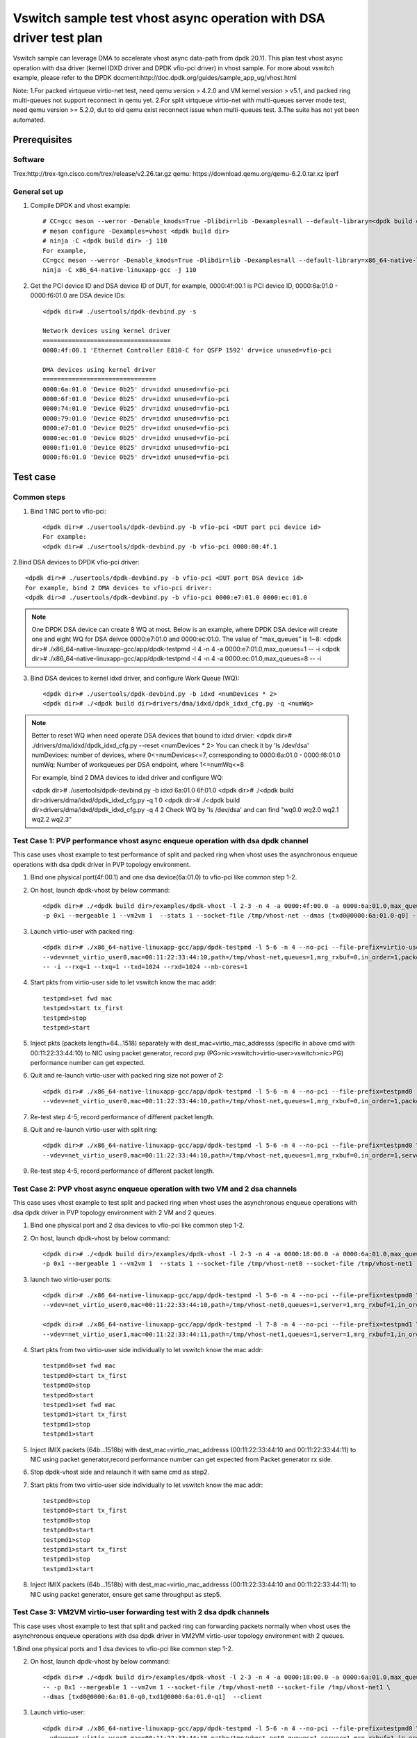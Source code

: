 .. SPDX-License-Identifier: BSD-3-Clause
   Copyright(c) 2022 Intel Corporation

====================================================================
Vswitch sample test vhost async operation with DSA driver test plan
====================================================================

Vswitch sample can leverage DMA to accelerate vhost async data-path from dpdk 20.11. This plan test
vhost async operation with dsa driver (kernel IDXD driver and DPDK vfio-pci driver) in vhost sample.
For more about vswitch example, please refer to the DPDK docment:http://doc.dpdk.org/guides/sample_app_ug/vhost.html

Note:
1.For packed virtqueue virtio-net test, need qemu version > 4.2.0 and VM kernel version > v5.1, and packed ring multi-queues not support reconnect in qemu yet.
2.For split virtqueue virtio-net with multi-queues server mode test, need qemu version >= 5.2.0, dut to old qemu exist reconnect issue when multi-queues test.
3.The suite has not yet been automated.

Prerequisites
=============

Software
--------
Trex:http://trex-tgn.cisco.com/trex/release/v2.26.tar.gz
qemu: https://download.qemu.org/qemu-6.2.0.tar.xz
iperf

General set up
--------------
1. Compile DPDK and vhost example::

	# CC=gcc meson --werror -Denable_kmods=True -Dlibdir=lib -Dexamples=all --default-library=<dpdk build dir>
	# meson configure -Dexamples=vhost <dpdk build dir>
	# ninja -C <dpdk build dir> -j 110
	For example,
	CC=gcc meson --werror -Denable_kmods=True -Dlibdir=lib -Dexamples=all --default-library=x86_64-native-linuxapp-gcc
	ninja -C x86_64-native-linuxapp-gcc -j 110

2. Get the PCI device ID and DSA device ID of DUT, for example, 0000:4f:00.1 is PCI device ID, 0000:6a:01.0 - 0000:f6:01.0 are DSA device IDs::

	<dpdk dir># ./usertools/dpdk-devbind.py -s

	Network devices using kernel driver
	===================================
	0000:4f:00.1 'Ethernet Controller E810-C for QSFP 1592' drv=ice unused=vfio-pci

	DMA devices using kernel driver
	===============================
	0000:6a:01.0 'Device 0b25' drv=idxd unused=vfio-pci
	0000:6f:01.0 'Device 0b25' drv=idxd unused=vfio-pci
	0000:74:01.0 'Device 0b25' drv=idxd unused=vfio-pci
	0000:79:01.0 'Device 0b25' drv=idxd unused=vfio-pci
	0000:e7:01.0 'Device 0b25' drv=idxd unused=vfio-pci
	0000:ec:01.0 'Device 0b25' drv=idxd unused=vfio-pci
	0000:f1:01.0 'Device 0b25' drv=idxd unused=vfio-pci
	0000:f6:01.0 'Device 0b25' drv=idxd unused=vfio-pci

Test case
=========

Common steps
------------
1. Bind 1 NIC port to vfio-pci::

	<dpdk dir># ./usertools/dpdk-devbind.py -b vfio-pci <DUT port pci device id>
	For example:
	<dpdk dir># ./usertools/dpdk-devbind.py -b vfio-pci 0000:00:4f.1

2.Bind DSA devices to DPDK vfio-pci driver::

	<dpdk dir># ./usertools/dpdk-devbind.py -b vfio-pci <DUT port DSA device id>
	For example, bind 2 DMA devices to vfio-pci driver:
	<dpdk dir># ./usertools/dpdk-devbind.py -b vfio-pci 0000:e7:01.0 0000:ec:01.0

.. note::

	One DPDK DSA device can create 8 WQ at most. Below is an example, where DPDK DSA device will create one and
	eight WQ for DSA deivce 0000:e7:01.0 and 0000:ec:01.0. The value of “max_queues” is 1~8:
	<dpdk dir># ./x86_64-native-linuxapp-gcc/app/dpdk-testpmd -l 4 -n 4 -a 0000:e7:01.0,max_queues=1 -- -i
	<dpdk dir># ./x86_64-native-linuxapp-gcc/app/dpdk-testpmd -l 4 -n 4 -a 0000:ec:01.0,max_queues=8 -- -i

3. Bind DSA devices to kernel idxd driver, and configure Work Queue (WQ)::

	<dpdk dir># ./usertools/dpdk-devbind.py -b idxd <numDevices * 2>
	<dpdk dir># ./<dpdk build dir>drivers/dma/idxd/dpdk_idxd_cfg.py -q <numWq>

.. note::

	Better to reset WQ when need operate DSA devices that bound to idxd drvier:
	<dpdk dir># ./drivers/dma/idxd/dpdk_idxd_cfg.py --reset <numDevices * 2>
	You can check it by 'ls /dev/dsa'
	numDevices: number of devices, where 0<=numDevices<=7, corresponding to 0000:6a:01.0 - 0000:f6:01.0
	numWq: Number of workqueues per DSA endpoint, where 1<=numWq<=8

	For example, bind 2 DMA devices to idxd driver and configure WQ:

	<dpdk dir># ./usertools/dpdk-devbind.py -b idxd 6a:01.0 6f:01.0
	<dpdk dir># ./<dpdk build dir>drivers/dma/idxd/dpdk_idxd_cfg.py -q 1 0
	<dpdk dir># ./<dpdk build dir>drivers/dma/idxd/dpdk_idxd_cfg.py -q 4 2
	Check WQ by 'ls /dev/dsa' and can find "wq0.0 wq2.0 wq2.1 wq2.2 wq2.3"

Test Case 1: PVP performance vhost async enqueue operation with dsa dpdk channel
---------------------------------------------------------------------------------
This case uses vhost example to test performance of split and packed ring when vhost uses the asynchronous enqueue operations 
with dsa dpdk driver in PVP topology environment.

1. Bind one physical port(4f:00.1) and one dsa device(6a:01.0) to vfio-pci like common step 1-2.

2. On host, launch dpdk-vhost by below command::

	<dpdk dir># ./<dpdk build dir>/examples/dpdk-vhost -l 2-3 -n 4 -a 0000:4f:00.0 -a 0000:6a:01.0,max_queues=1 -- \
	-p 0x1 --mergeable 1 --vm2vm 1  --stats 1 --socket-file /tmp/vhost-net --dmas [txd0@0000:6a:01.0-q0] --client

3. Launch virtio-user with packed ring::

	<dpdk dir># ./x86_64-native-linuxapp-gcc/app/dpdk-testpmd -l 5-6 -n 4 --no-pci --file-prefix=virtio-user \
	--vdev=net_virtio_user0,mac=00:11:22:33:44:10,path=/tmp/vhost-net,queues=1,mrg_rxbuf=0,in_order=1,packed_vq=1,server=1 \
	-- -i --rxq=1 --txq=1 --txd=1024 --rxd=1024 --nb-cores=1

4. Start pkts from virtio-user side to let vswitch know the mac addr::

	testpmd>set fwd mac
	testpmd>start tx_first
	testpmd>stop
	testpmd>start

5. Inject pkts (packets length=64...1518) separately with dest_mac=virtio_mac_addresss (specific in above cmd with 00:11:22:33:44:10) to NIC using packet generator, record pvp (PG>nic>vswitch>virtio-user>vswitch>nic>PG) performance number can get expected.

6. Quit and re-launch virtio-user with packed ring size not power of 2::

	<dpdk dir># ./x86_64-native-linuxapp-gcc/app/dpdk-testpmd -l 5-6 -n 4 --no-pci --file-prefix=testpmd0  \
	--vdev=net_virtio_user0,mac=00:11:22:33:44:10,path=/tmp/vhost-net,queues=1,mrg_rxbuf=0,in_order=1,packed_vq=1,server=1,queue_size=1025 -- -i --rxq=1 --txq=1 --txd=1025 --rxd=1025 --nb-cores=1

7. Re-test step 4-5, record performance of different packet length.

8. Quit and re-launch virtio-user with split ring::

	<dpdk dir># ./x86_64-native-linuxapp-gcc/app/dpdk-testpmd -l 5-6 -n 4 --no-pci --file-prefix=testpmd0 \
	--vdev=net_virtio_user0,mac=00:11:22:33:44:10,path=/tmp/vhost-net,queues=1,mrg_rxbuf=0,in_order=1,server=1 -- -i --rxq=1 --txq=1 --txd=1024 --rxd=1024 --nb-cores=1

9. Re-test step 4-5, record performance of different packet length.

Test Case 2: PVP vhost async enqueue operation with two VM and 2 dsa channels
------------------------------------------------------------------------------
This case uses vhost example to test split and packed ring when vhost uses the asynchronous enqueue operations 
with dsa dpdk driver in PVP topology environment with 2 VM and 2 queues.

1. Bind one physical port and 2 dsa devices to vfio-pci like common step 1-2.

2. On host, launch dpdk-vhost by below command::

	<dpdk dir># ./<dpdk build dir>/examples/dpdk-vhost -l 2-3 -n 4 -a 0000:18:00.0 -a 0000:6a:01.0,max_queues=2 -a 0000:6f:01.0,max_queues=1 -- \
	-p 0x1 --mergeable 1 --vm2vm 1  --stats 1 --socket-file /tmp/vhost-net0 --socket-file /tmp/vhost-net1 --dmas [txd0@0000:6a:01.0-q1,txd1@0000:6f:01.0-q0] --client

3. launch two virtio-user ports::

	<dpdk dir># ./x86_64-native-linuxapp-gcc/app/dpdk-testpmd -l 5-6 -n 4 --no-pci --file-prefix=testpmd0 \
	--vdev=net_virtio_user0,mac=00:11:22:33:44:10,path=/tmp/vhost-net0,queues=1,server=1,mrg_rxbuf=1,in_order=0,packed_vq=1 -- -i --rxq=1 --txq=1 --txd=1024 --rxd=1024 --nb-cores=1

	<dpdk dir># ./x86_64-native-linuxapp-gcc/app/dpdk-testpmd -l 7-8 -n 4 --no-pci --file-prefix=testpmd1 \
	--vdev=net_virtio_user1,mac=00:11:22:33:44:11,path=/tmp/vhost-net1,queues=1,server=1,mrg_rxbuf=1,in_order=1,vectorized=1 -- -i --rxq=1 --txq=1 --txd=1024 --rxd=1024 --nb-cores=1

4. Start pkts from two virtio-user side individually to let vswitch know the mac addr::

	testpmd0>set fwd mac
	testpmd0>start tx_first
	testpmd0>stop
	testpmd0>start
	testpmd1>set fwd mac
	testpmd1>start tx_first
	testpmd1>stop
	testpmd1>start

5. Inject IMIX packets (64b...1518b) with dest_mac=virtio_mac_addresss (00:11:22:33:44:10 and 00:11:22:33:44:11) to NIC using packet generator,record performance number can get expected from Packet generator rx side.

6. Stop dpdk-vhost side and relaunch it with same cmd as step2.

7. Start pkts from two virtio-user side individually to let vswitch know the mac addr::

	testpmd0>stop
	testpmd0>start tx_first
	testpmd0>stop
	testpmd0>start
	testpmd1>stop
	testpmd1>start tx_first
	testpmd1>stop
	testpmd1>start

8. Inject IMIX packets (64b...1518b) with dest_mac=virtio_mac_addresss (00:11:22:33:44:10 and 00:11:22:33:44:11) to NIC using packet generator, ensure get same throughput as step5.

Test Case 3: VM2VM virtio-user forwarding test with 2 dsa dpdk channels
-------------------------------------------------------------------------
This case uses vhost example to test that split and packed ring can forwarding packets normally when vhost uses the
asynchronous enqueue operations with dsa dpdk driver in VM2VM virtio-user topology environment with 2 queues.

1.Bind one physical ports and 1 dsa devices to vfio-pci like common step 1-2.

2. On host, launch dpdk-vhost by below command::

	<dpdk dir># ./<dpdk build dir>/examples/dpdk-vhost -l 2-3 -n 4 -a 0000:18:00.0 -a 0000:6a:01.0,max_queues=2 \
	-- -p 0x1 --mergeable 1 --vm2vm 1 --socket-file /tmp/vhost-net0 --socket-file /tmp/vhost-net1 \
	--dmas [txd0@0000:6a:01.0-q0,txd1@0000:6a:01.0-q1]  --client

3. Launch virtio-user::

	<dpdk dir># ./x86_64-native-linuxapp-gcc/app/dpdk-testpmd -l 5-6 -n 4 --no-pci --file-prefix=testpmd0 \
	--vdev=net_virtio_user0,mac=00:11:22:33:44:10,path=/tmp/vhost-net0,queues=1,server=1,mrg_rxbuf=1,in_order=0,packed_vq=1 -- -i --rxq=1 --txq=1 --txd=1024 --rxd=1024 --nb-cores=1

	<dpdk dir># ./x86_64-native-linuxapp-gcc/app/dpdk-testpmd -l 7-8 -n 4 --no-pci --file-prefix=testpmd1 \
	--vdev=net_virtio_user1,mac=00:11:22:33:44:11,path=/tmp/vhost-net1,queues=1,server=1,mrg_rxbuf=1,in_order=1,vectorized=1 -- -i --rxq=1 --txq=1 --txd=1024 --rxd=1024 --nb-cores=1

4. Loop packets between two virtio-user sides, record performance number with 64b/2000b/8000b/IMIX pkts can get expected::

	testpmd0>set fwd mac
	testpmd0>start tx_first
	testpmd0>stop
	testpmd0>set eth-peer 0 00:11:22:33:44:11
	testpmd0>start
	testpmd1>set fwd mac
	testpmd1>set eth-peer 0 00:11:22:33:44:10
	testpmd1>set txpkts 64
	testpmd1>start tx_first
	testpmd1>show port stats all
	testpmd1>stop
	testpmd1>set txpkts 2000
	testpmd1>start tx_first
	testpmd1>show port stats all
	testpmd1>stop
	testpmd1>set txpkts 2000,2000,2000,2000
	testpmd1>start tx_first
	testpmd1>show port stats all
	testpmd1>stop
	testpmd1>set txpkts 64,256,2000,64,256,2000
	testpmd1>start tx_first
	testpmd1>show port stats all

5. Stop and quit dpdk-vhost side and relaunch it with same cmd as step2.

6. Rerun step 4.

Test Case 4: VM2VM virtio-pmd test with 2 dsa channels register/unregister stable check
-------------------------------------------------------------------------------------------------
This case checks vhost can work stably after registering and unregistering the virtio port many times when vhost uses 
the asynchronous enqueue operations with dsa dpdk driver in VM2VM topology environment with 2 queues.

1. Bind one physical port and one dsa device to vfio-pci like common step 1-2::

	<dpdk dir># ./usertools/dpdk-devbind.py -b vfio-pci 4f:00.1 
	<dpdk dir># ./usertools/dpdk-devbind.py -b vfio-pci 6a:01.0

2. On host, launch dpdk-vhost by below command::

	<dpdk dir># ./<dpdk build dir>/examples/dpdk-vhost -l 2-3 -n 4 -a 0000:4f:00.1 -a 0000:6a:01.0,max_queues=2 \
	-- -p 0x1 --mergeable 1 --vm2vm 1 --socket-file /tmp/vhost-net0 --socket-file /tmp/vhost-net1 \
	--dmas [txd0@0000:6a:01.0-q0,txd1@0000:6a:01.0-q1] --client

3. Start VM1 with qemu::

	taskset -c 5,6 /usr/local/qemu-6.1.0/bin/qemu-system-x86_64 -name vm1 -enable-kvm -cpu host -smp 4 -m 4096 \
	-object memory-backend-file,id=mem,size=4096M,mem-path=/mnt/huge,share=on \
	-numa node,memdev=mem -mem-prealloc -drive file=/home/osimg/ubuntu20-04.img  \
	-chardev socket,path=/tmp/vm2_qga0.sock,server,nowait,id=vm2_qga0 -device virtio-serial \
	-device virtserialport,chardev=vm2_qga0,name=org.qemu.guest_agent.2 -daemonize \
	-monitor unix:/tmp/vm2_monitor.sock,server,nowait -device e1000,netdev=nttsip1 \
	-netdev user,id=nttsip1,hostfwd=tcp:127.0.0.1:6002-:22 \
	-chardev socket,id=char0,path=/tmp/vhost-net0,server \
	-netdev type=vhost-user,id=netdev0,chardev=char0,vhostforce \
	-device virtio-net-pci,netdev=netdev0,mac=52:54:00:00:00:01,disable-modern=true,mrg_rxbuf=on,csum=on,guest_csum=on,host_tso4=on,guest_tso4=on,guest_ecn=on -vnc :10

4. Start VM2 with qemu::

	taskset -c 7,8 /usr/local/qemu-6.1.0/bin/qemu-system-x86_64 -name vm2 -enable-kvm -cpu host -smp 4 -m 4096 \
	-object memory-backend-file,id=mem,size=4096M,mem-path=/mnt/huge,share=on \
	-numa node,memdev=mem -mem-prealloc -drive file=/home/osimg/ubuntu20-04-2.img  \
	-chardev socket,path=/tmp/vm2_qga0.sock,server,nowait,id=vm2_qga0 -device virtio-serial \
	-device virtserialport,chardev=vm2_qga0,name=org.qemu.guest_agent.2 -daemonize \
	-monitor unix:/tmp/vm2_monitor.sock,server,nowait -device e1000,netdev=nttsip1 \
	-netdev user,id=nttsip1,hostfwd=tcp:127.0.0.1:6003-:22 \
	-chardev socket,id=char0,path=/tmp/vhost-net1,server \
	-netdev type=vhost-user,id=netdev0,chardev=char0,vhostforce \
	-device virtio-net-pci,netdev=netdev0,mac=52:54:00:00:00:02,disable-modern=true,mrg_rxbuf=on,csum=on,guest_csum=on,host_tso4=on,guest_tso4=on,guest_ecn=on,packed=on -vnc :12

5. Bind virtio port to vfio-pci in both two VMs::

	modprobe vfio enable_unsafe_noiommu_mode=1
	modprobe vfio-pci
	echo 1 > /sys/module/vfio/parameters/enable_unsafe_noiommu_mode
	./usertools/dpdk-devbind.py --bind=vfio-pci 00:05.0

6. Start testpmd in VMs seperately::

	<dpdk dir># ./x86_64-native-linuxapp-gcc/app/dpdk-testpmd -l 1-2 -n 4 -- -i --rxq=1 --txq=1 --nb-cores=1 --txd=1024 --rxd=1024

7. Loop packets between two virtio-user sides, record performance number with 64b/2000b/8000b/IMIX pkts can get expected::

	testpmd0>set fwd mac
	testpmd0>start tx_first
	testpmd0>stop
	testpmd0>set eth-peer 0 52:54:00:00:00:02
	testpmd0>start
	testpmd1>set fwd mac
	testpmd1>set eth-peer 0 52:54:00:00:00:01
	testpmd1>set txpkts 64
	testpmd1>start tx_first
	testpmd1>show port stats all
	testpmd1>stop
	testpmd1>set txpkts 2000
	testpmd1>start tx_first
	testpmd1>show port stats all
	testpmd1>stop
	testpmd1>set txpkts 2000,2000,2000,2000
	testpmd1>start tx_first
	testpmd1>show port stats all
	testpmd1>stop
	testpmd1>set txpkts 64,256,2000,64,256,2000
	testpmd1>start tx_first
	testpmd1>show port stats all

8. Quit two testpmd in two VMs, bind virtio-pmd port to virtio-pci,then bind port back to vfio-pci, rerun below cmd 50 times::

	./usertools/dpdk-devbind.py -u 00:05.0
	./usertools/dpdk-devbind.py --bind=virtio-pci 00:05.0
	./usertools/dpdk-devbind.py --bind=vfio-pci 00:05.0

9. Restart vhost, then rerun step 6-7，check vhost can stable work and get expected throughput.

Test Case 5: VM2VM split ring with 2 enqueue dsa dpdk channels test with iperf and reconnect stable check
-----------------------------------------------------------------------------------------------------------
This case checks vhost can work stably after reconnecting when vhost uses the asynchronous enqueue operations with
dsa dpdk driver in VM2VM topology environment with 2 queues.

1. Bind one physical port and 1 dsa device to vfio-pci like common step 1-2::

	<dpdk dir># ./usertools/dpdk-devbind.py -b vfio-pci 4f:00.1 
	<dpdk dir># ./usertools/dpdk-devbind.py -b vfio-pci 6a:01.0

2. On host, launch dpdk-vhost by below command::

	<dpdk dir># ./<dpdk build dir>/examples/dpdk-vhost -l 2-3 -n 4 -a 0000:4f:00.1 -a 0000:6a:01.0,max_queues=2  \
	-- -p 0x1 --mergeable 1 --vm2vm 1 --socket-file /tmp/vhost-net0 --socket-file /tmp/vhost-net1 \
	--dmas [txd0@0000:6a:01.0-q0,txd1@0000:6a:01.0-q1] --client

3. Start VM1 with qemu::

	taskset -c 5,6 /root/xingguang/qemu-6.2.0/bin/qemu-system-x86_64 -name vm1 -enable-kvm -cpu host -smp 4 -m 4096 \
	-object memory-backend-file,id=mem,size=4096M,mem-path=/mnt/huge1G0,share=on \
	-numa node,memdev=mem -mem-prealloc -drive file=/root/xingguang/ubuntu20-04.img  \
	-chardev socket,path=/tmp/vm2_qga0.sock,server,nowait,id=vm2_qga0 -device virtio-serial \
	-device virtserialport,chardev=vm2_qga0,name=org.qemu.guest_agent.2 -daemonize \
	-monitor unix:/tmp/vm2_monitor.sock,server,nowait -device e1000,netdev=nttsip1 \
	-netdev user,id=nttsip1,hostfwd=tcp:127.0.0.1:6002-:22 \
	-chardev socket,id=char0,path=/tmp/vhost-net0,server \
	-netdev type=vhost-user,id=netdev0,chardev=char0,vhostforce \
	-device virtio-net-pci,netdev=netdev0,mac=52:54:00:00:00:01,disable-modern=true,mrg_rxbuf=off,csum=on,guest_csum=on,host_tso4=on,guest_tso4=on,guest_ecn=on -vnc :10

4. Start VM2 with qemu::

	taskset -c 7,8 /root/xingguang/qemu-6.2.0/bin/qemu-system-x86_64 -name vm2 -enable-kvm -cpu host -smp 4 -m 4096 \
	-object memory-backend-file,id=mem,size=4096M,mem-path=/mnt/huge1G1,share=on \
	-numa node,memdev=mem -mem-prealloc -drive file=/root/xingguang/ubuntu20-04-2.img  \
	-chardev socket,path=/tmp/vm2_qga0.sock,server,nowait,id=vm2_qga0 -device virtio-serial \
	-device virtserialport,chardev=vm2_qga0,name=org.qemu.guest_agent.2 -daemonize \
	-monitor unix:/tmp/vm2_monitor.sock,server,nowait -device e1000,netdev=nttsip1 \
	-netdev user,id=nttsip1,hostfwd=tcp:127.0.0.1:6003-:22 \
	-chardev socket,id=char0,path=/tmp/vhost-net1,server \
	-netdev type=vhost-user,id=netdev0,chardev=char0,vhostforce \
	-device virtio-net-pci,netdev=netdev0,mac=52:54:00:00:00:02,disable-modern=true,mrg_rxbuf=off,csum=on,guest_csum=on,host_tso4=on,guest_tso4=on,guest_ecn=on -vnc :12

5. On VM1, set virtio device IP and run arp protocal::

	<VM1># ifconfig ens5 1.1.1.2
	<VM1># arp -s 1.1.1.8 52:54:00:00:00:02

6. On VM2, set virtio device IP and run arp protocal::

	<VM2># ifconfig ens5 1.1.1.8
	<VM2># arp -s 1.1.1.2 52:54:00:00:00:01

7. Check the iperf performance between two VMs by below commands::

	<VM1># iperf -s -i 1
	<VM2># iperf -c 1.1.1.2 -i 1 -t 60

8. Check iperf throughput can get x Gbits/sec.

9. Scp 1MB file form VM0 to VM1, check packets can be forwarding success by scp::

	<VM1># scp <file> root@1.1.1.8:/

10. Relaunch dpdk-vhost, then rerun step 7-9 five times.

11. Relaunch dpdk-vhost by below command::

	<dpdk dir># ./<dpdk build dir>/examples/dpdk-vhost -l 2-3 -n 4 -a 0000:4f:00.1 -a 0000:6a:01.0,max_queues=2 -a 0000:6f:01.0,max_queues=2 \
	-- -p 0x1 --mergeable 1 --vm2vm 1 --socket-file /tmp/vhost-net0 --socket-file /tmp/vhost-net1 \
	--dmas [txd0@0000:6a:01.0-q0,txd1@0000:6f:01.0-q1] --client

12. Rerun step 7-9 five times.

Test Case 6: VM2VM packed ring with 2 dsa dpdk channels stable test with iperf
-------------------------------------------------------------------------------
This case checks vhost can work stably  when vhost uses the asynchronous enqueue operations with dsa dpdk driver in
VM2VM topology environment with 2 queues.

1. Bind one physical port and 1 dsa device to vfio-pci like common step 1-2::

	<dpdk dir># ./usertools/dpdk-devbind.py -b vfio-pci 4f:00.1
	<dpdk dir># ./usertools/dpdk-devbind.py -b vfio-pci 6a:01.0 

2. Launch dpdk-vhost by below command::

	<dpdk dir># ./<dpdk build dir>/examples/dpdk-vhost -l 26-28 -n 4 -a 0000:4f:00.1 -a 0000:6a:01.0,max_queues=2 \
	-- -p 0x1 --mergeable 1 --vm2vm 1 --socket-file /tmp/vhost-net0 --socket-file /tmp/vhost-net1 \
	--dmas [txd0@0000:6a:01.0-q1,txd1@0000:6a:01.0-q0]

3. Start VM1 with qemu::

	taskset -c 5,6 /usr/local/qemu-6.1.0/bin/qemu-system-x86_64 -name vm1 -enable-kvm -cpu host -smp 4 -m 4096 \
	-object memory-backend-file,id=mem,size=4096M,mem-path=/mnt/huge,share=on \
	-numa node,memdev=mem -mem-prealloc -drive file=/home/osimg/ubuntu20-04.img  \
	-chardev socket,path=/tmp/vm2_qga0.sock,server,nowait,id=vm2_qga0 -device virtio-serial \
	-device virtserialport,chardev=vm2_qga0,name=org.qemu.guest_agent.2 -daemonize \
	-monitor unix:/tmp/vm2_monitor.sock,server,nowait -device e1000,netdev=nttsip1 \
	-netdev user,id=nttsip1,hostfwd=tcp:127.0.0.1:6002-:22 \
	-chardev socket,id=char0,path=/tmp/vhost-net0 \
	-netdev type=vhost-user,id=netdev0,chardev=char0,vhostforce \
	-device virtio-net-pci,netdev=netdev0,mac=52:54:00:00:00:01,disable-modern=true,mrg_rxbuf=off,csum=on,guest_csum=on,host_tso4=on,guest_tso4=on,guest_ecn=on,packed=on -vnc :10

4. Start VM2 with qemu::

	taskset -c 7,8 /usr/local/qemu-6.1.0/bin/qemu-system-x86_64 -name vm2 -enable-kvm -cpu host -smp 4 -m 4096 \
	-object memory-backend-file,id=mem,size=4096M,mem-path=/mnt/huge,share=on \
	-numa node,memdev=mem -mem-prealloc -drive file=/home/osimg/ubuntu20-04-2.img  \
	-chardev socket,path=/tmp/vm2_qga0.sock,server,nowait,id=vm2_qga0 -device virtio-serial \
	-device virtserialport,chardev=vm2_qga0,name=org.qemu.guest_agent.2 -daemonize \
	-monitor unix:/tmp/vm2_monitor.sock,server,nowait -device e1000,netdev=nttsip1 \
	-netdev user,id=nttsip1,hostfwd=tcp:127.0.0.1:6003-:22 \
	-chardev socket,id=char0,path=/tmp/vhost-net1 \
	-netdev type=vhost-user,id=netdev0,chardev=char0,vhostforce \
	-device virtio-net-pci,netdev=netdev0,mac=52:54:00:00:00:02,disable-modern=true,mrg_rxbuf=off,csum=on,guest_csum=on,host_tso4=on,guest_tso4=on,guest_ecn=on,packed=on -vnc :12

5. On VM1, set virtio device IP and run arp protocal::

	<VM1># ifconfig ens5 1.1.1.2
	<VM1># arp -s 1.1.1.8 52:54:00:00:00:02

6. On VM2, set virtio device IP and run arp protocal::

	<VM2># ifconfig ens5 1.1.1.8
	<VM2># arp -s 1.1.1.2 52:54:00:00:00:01

7. Check the iperf performance between two VMs by below commands::

	<VM1># iperf -s -i 1
	<VM2># iperf -c 1.1.1.2 -i 1 -t 60

8. Check iperf throughput can get x Gbits/sec.

9. Scp 1MB file form VM1 to VM2M, check packets can be forwarding success by scp::

	<VM1># scp <file> root@1.1.1.8:/

10. Rerun step 7-9 five times.

Test Case 7: PVP performance vhost async enqueue with dsa kernel channel
-------------------------------------------------------------------------
This case uses vhost example to test performance of split and packed ring when vhost uses the asynchronous enqueue operations
with dsa kernel driver in PVP topology environment.

1. Bind one physical port(4f:00.1) to vfio-pci and one dsa device(6a:01.0) to idxd like common step 1 and 3::

	<dpdk dir># ./usertools/dpdk-devbind.py -b vfio-pci 4f:00.1
	
	ls /dev/dsa #check wq configure, reset if exist
	<dpdk dir># ./usertools/dpdk-devbind.py -u 6a:01.0
	<dpdk dir># ./usertools/dpdk-devbind.py -b idxd 6a:01.0
	<dpdk dir># ./<dpdk build dir>drivers/dma/idxd/dpdk_idxd_cfg.py -q 2 0
	ls /dev/dsa #check wq configure success

2. On host, launch dpdk-vhost by below command::

	<dpdk dir># ./<dpdk build dir>/examples/dpdk-vhost -l 2-3 -n 4 -a 0000:4f:00.0 \
	-- -p 0x1 --mergeable 1 --vm2vm 1  --stats 1 --socket-file /tmp/vhost-net --dmas [txd0@wq0.0] --client

3. Launch virtio-user with packed ring::

	<dpdk dir># ./x86_64-native-linuxapp-gcc/app/dpdk-testpmd -l 5-6 -n 4 --no-pci --file-prefix=virtio-user \
	--vdev=net_virtio_user0,mac=00:11:22:33:44:10,path=/tmp/vhost-net,queues=1,mrg_rxbuf=0,in_order=1,packed_vq=1,server=1 \
	-- -i --rxq=1 --txq=1 --txd=1024 --rxd=1024 --nb-cores=1

4. Start pkts from virtio-user side to let vswitch know the mac addr::

	testpmd>set fwd mac
	testpmd>start tx_first
	testpmd>stop
	testpmd>start

5. Inject pkts (packets length=64...1518) separately with dest_mac=virtio_mac_addresss (specific in above cmd with 00:11:22:33:44:10) to NIC using packet generator, record pvp (PG>nic>vswitch>virtio-user>vswitch>nic>PG) performance number can get expected.

6. Quit and re-launch virtio-user with packed ring size not power of 2::

	<dpdk dir># ./x86_64-native-linuxapp-gcc/app/dpdk-testpmd -l 5-6 -n 4 --no-pci --file-prefix=testpmd0  \
	--vdev=net_virtio_user0,mac=00:11:22:33:44:10,path=/tmp/vhost-net,queues=1,mrg_rxbuf=0,in_order=1,packed_vq=1,server=1,queue_size=1025 -- -i --rxq=1 --txq=1 --txd=1025 --rxd=1025 --nb-cores=1

7. Re-test step 4-5, record performance of different packet length.

8. Quit and re-launch virtio-user with split ring::

	<dpdk dir># ./x86_64-native-linuxapp-gcc/app/dpdk-testpmd -l 5-6 -n 4 --no-pci --file-prefix=testpmd0 \
	--vdev=net_virtio_user0,mac=00:11:22:33:44:10,path=/tmp/vhost-net,queues=1,mrg_rxbuf=0,in_order=1,server=1 -- -i --rxq=1 --txq=1 --txd=1024 --rxd=1024 --nb-cores=1

9. Re-test step 4-5, record performance of different packet length.

Test Case 8: PVP vhost async enqueue operation with two VM and 2 dsa kernel channels
---------------------------------------------------------------------------------------
This case uses vhost example to test split and packed ring when vhost uses the asynchronous enqueue operations
with dsa kernel driver in PVP topology environment with 2 VM and 2 queues.

1. Bind one physical port to vfio-pci and 1 dsa device to idxd like common step 1 and 3::

	<dpdk dir># ./usertools/dpdk-devbind.py -b vfio-pci 4f:00.1

	ls /dev/dsa #check wq configure, reset if exist
	<dpdk dir># ./usertools/dpdk-devbind.py -u 6a:01.0
	<dpdk dir># ./usertools/dpdk-devbind.py -b idxd 6a:01.0
	<dpdk dir># ./<dpdk build dir>drivers/dma/idxd/dpdk_idxd_cfg.py -q 2 0
	ls /dev/dsa #check wq configure success

2. On host, launch dpdk-vhost by below command::

	<dpdk dir># ./<dpdk build dir>/examples/dpdk-vhost -l 2-3 -n 4 -a 0000:4f:00.1 \
	-- -p 0x1 --mergeable 1 --vm2vm 1  --stats 1 --socket-file /tmp/vhost-net0 --socket-file /tmp/vhost-net1 \
	--dmas [txd0@wq0.0,txd1@wq0.1] --client

3. launch two virtio-user ports::

	<dpdk dir># ./x86_64-native-linuxapp-gcc/app/dpdk-testpmd -l 5-6 -n 4 --no-pci --file-prefix=testpmd0 \
	--vdev=net_virtio_user0,mac=00:11:22:33:44:10,path=/tmp/vhost-net0,queues=1,server=1,mrg_rxbuf=1,in_order=0,packed_vq=1 -- -i --rxq=1 --txq=1 --txd=1024 --rxd=1024 --nb-cores=1

	<dpdk dir># ./x86_64-native-linuxapp-gcc/app/dpdk-testpmd -l 7-8 -n 4 --no-pci --file-prefix=testpmd1 \
	--vdev=net_virtio_user1,mac=00:11:22:33:44:11,path=/tmp/vhost-net1,queues=1,server=1,mrg_rxbuf=1,in_order=1,vectorized=1 -- -i --rxq=1 --txq=1 --txd=1024 --rxd=1024 --nb-cores=1

4. Start pkts from two virtio-user side individually to let vswitch know the mac addr::

	testpmd0>set fwd mac
	testpmd0>start tx_first
	testpmd0>stop
	testpmd0>start
	testpmd1>set fwd mac
	testpmd1>start tx_first
	testpmd1>stop
	testpmd1>start

5. Inject IMIX packets (64b...1518b) with dest_mac=virtio_mac_addresss (00:11:22:33:44:10 and 00:11:22:33:44:11) to NIC using packet generator,record performance number can get expected from Packet generator rx side.

6. Stop dpdk-vhost side and relaunch it with same cmd as step2.

7. Start pkts from two virtio-user side individually to let vswitch know the mac addr::

	testpmd0>stop
	testpmd0>start tx_first
	testpmd0>stop
	testpmd0>start
	testpmd1>stop
	testpmd1>start tx_first
	testpmd1>stop
	testpmd1>start

8. Inject IMIX packets (64b...1518b) with dest_mac=virtio_mac_addresss (00:11:22:33:44:10 and 00:11:22:33:44:11) to NIC using packet generator, ensure get same throughput as step5.

Test Case 9: VM2VM virtio-user forwarding test with 2 dsa kernel channels
---------------------------------------------------------------------------------
This case uses vhost example to test split and packed ring when vhost uses the asynchronous enqueue operations
with dsa kernel driver in VM2VM topology environment with 2 queues.

1.Bind one physical port to vfio-pci and 2 dsa device to idxd like common step 1 and 3::

	<dpdk dir># ./usertools/dpdk-devbind.py -b vfio-pci 4f:00.1

	ls /dev/dsa #check wq configure, reset if exist
	<dpdk dir># ./usertools/dpdk-devbind.py -u 6a:01.0 6f:01.0
	<dpdk dir># ./usertools/dpdk-devbind.py -b idxd 6a:01.0 6f:01.0
	<dpdk dir># ./<dpdk build dir>drivers/dma/idxd/dpdk_idxd_cfg.py -q 2 0
	<dpdk dir># ./<dpdk build dir>drivers/dma/idxd/dpdk_idxd_cfg.py -q 2 2
	ls /dev/dsa #check wq configure success

2. On host, launch dpdk-vhost by below command::

	<dpdk dir># ./<dpdk build dir>/examples/dpdk-vhost -l 2-3 -n 4 -a 0000:4f:01.0 \
	-- -p 0x1 --mergeable 1 --vm2vm 1 --socket-file /tmp/vhost-net0 --socket-file /tmp/vhost-net1 \
	--dmas [txd0@wq0.0,txd1@wq2.1]  --client

3. Launch virtio-user::

	<dpdk dir># ./x86_64-native-linuxapp-gcc/app/dpdk-testpmd -l 5-6 -n 4 --no-pci --file-prefix=testpmd0 \
	--vdev=net_virtio_user0,mac=00:11:22:33:44:10,path=/tmp/vhost-net0,queues=1,server=1,mrg_rxbuf=1,in_order=0,packed_vq=1 -- -i --rxq=1 --txq=1 --txd=1024 --rxd=1024 --nb-cores=1

	<dpdk dir># ./x86_64-native-linuxapp-gcc/app/dpdk-testpmd -l 7-8 -n 4 --no-pci --file-prefix=testpmd1 \
	--vdev=net_virtio_user1,mac=00:11:22:33:44:11,path=/tmp/vhost-net1,queues=1,server=1,mrg_rxbuf=1,in_order=1,vectorized=1 -- -i --rxq=1 --txq=1 --txd=1024 --rxd=1024 --nb-cores=1

4. Loop packets between two virtio-user sides, record performance number with 64b/2000b/8000b/IMIX pkts can get expected::

	testpmd0>set fwd mac
	testpmd0>start tx_first
	testpmd0>stop
	testpmd0>set eth-peer 0 00:11:22:33:44:11
	testpmd0>start
	testpmd1>set fwd mac
	testpmd1>set eth-peer 0 00:11:22:33:44:10
	testpmd1>set txpkts 64
	testpmd1>start tx_first
	testpmd1>show port stats all
	testpmd1>stop
	testpmd1>set txpkts 2000
	testpmd1>start tx_first
	testpmd1>show port stats all
	testpmd1>stop
	testpmd1>set txpkts 2000,2000,2000,2000
	testpmd1>start tx_first
	testpmd1>show port stats all
	testpmd1>stop
	testpmd1>set txpkts 64,256,2000,64,256,2000
	testpmd1>start tx_first
	testpmd1>show port stats all

5. Stop and quit dpdk-vhost side and relaunch it with same cmd as step2.

6. Rerun step 4.

Test Case 10: VM2VM virtio-pmd test with 2 dsa kernel channels register/unregister stable check
-------------------------------------------------------------------------------------------------
This case checks vhost can work stably after unregistering and registering the virtio port many times when vhost uses
the asynchronous enqueue operations with dsa kernel driver in VM2VM topology environment with 2 queues.

1. Bind one physical port to vfio-pci and one dsa device to idxd like common step 1 and 3::

	<dpdk dir># ./usertools/dpdk-devbind.py -b vfio-pci 4f:00.1

	ls /dev/dsa #check wq configure, reset if exist
	<dpdk dir># ./usertools/dpdk-devbind.py -u 6a:01.0
	<dpdk dir># ./usertools/dpdk-devbind.py -b idxd 6a:01.0
	<dpdk dir># ./<dpdk build dir>drivers/dma/idxd/dpdk_idxd_cfg.py -q 2 0
	ls /dev/dsa #check wq configure success

2. On host, launch dpdk-vhost by below command::

	<dpdk dir># ./<dpdk build dir>/examples/dpdk-vhost -l 2-3 -n 4 -a 0000:4f:00.1 \
	-- -p 0x1 --mergeable 1 --vm2vm 1 --socket-file /tmp/vhost-net0 --socket-file /tmp/vhost-net1 \
	--dmas [txd0@wq0.0,txd1@wq0.1] --client

3. Start VM1 with qemu::

	taskset -c 5,6 /usr/local/qemu-6.1.0/bin/qemu-system-x86_64 -name vm1 -enable-kvm -cpu host -smp 4 -m 4096 \
	-object memory-backend-file,id=mem,size=4096M,mem-path=/mnt/huge,share=on \
	-numa node,memdev=mem -mem-prealloc -drive file=/home/osimg/ubuntu20-04.img  \
	-chardev socket,path=/tmp/vm2_qga0.sock,server,nowait,id=vm2_qga0 -device virtio-serial \
	-device virtserialport,chardev=vm2_qga0,name=org.qemu.guest_agent.2 -daemonize \
	-monitor unix:/tmp/vm2_monitor.sock,server,nowait -device e1000,netdev=nttsip1 \
	-netdev user,id=nttsip1,hostfwd=tcp:127.0.0.1:6002-:22 \
	-chardev socket,id=char0,path=/tmp/vhost-net0,server \
	-netdev type=vhost-user,id=netdev0,chardev=char0,vhostforce \
	-device virtio-net-pci,netdev=netdev0,mac=52:54:00:00:00:01,disable-modern=true,mrg_rxbuf=on,csum=on,guest_csum=on,host_tso4=on,guest_tso4=on,guest_ecn=on -vnc :10

4. Start VM2 with qemu::

	taskset -c 7,8 /usr/local/qemu-6.1.0/bin/qemu-system-x86_64 -name vm2 -enable-kvm -cpu host -smp 4 -m 4096 \
	-object memory-backend-file,id=mem,size=4096M,mem-path=/mnt/huge,share=on \
	-numa node,memdev=mem -mem-prealloc -drive file=/home/osimg/ubuntu20-04-2.img  \
	-chardev socket,path=/tmp/vm2_qga0.sock,server,nowait,id=vm2_qga0 -device virtio-serial \
	-device virtserialport,chardev=vm2_qga0,name=org.qemu.guest_agent.2 -daemonize \
	-monitor unix:/tmp/vm2_monitor.sock,server,nowait -device e1000,netdev=nttsip1 \
	-netdev user,id=nttsip1,hostfwd=tcp:127.0.0.1:6003-:22 \
	-chardev socket,id=char0,path=/tmp/vhost-net1,server \
	-netdev type=vhost-user,id=netdev0,chardev=char0,vhostforce \
	-device virtio-net-pci,netdev=netdev0,mac=52:54:00:00:00:02,disable-modern=true,mrg_rxbuf=on,csum=on,guest_csum=on,host_tso4=on,guest_tso4=on,guest_ecn=on,packed=on -vnc :12

5. Bind virtio port to vfio-pci in both two VMs::

	modprobe vfio enable_unsafe_noiommu_mode=1
	modprobe vfio-pci
	echo 1 > /sys/module/vfio/parameters/enable_unsafe_noiommu_mode
	./usertools/dpdk-devbind.py --bind=vfio-pci 00:05.0

6. Start testpmd in VMs seperately::

	<dpdk dir># ./x86_64-native-linuxapp-gcc/app/dpdk-testpmd -l 1-2 -n 4 -- -i --rxq=1 --txq=1 --nb-cores=1 --txd=1024 --rxd=1024

7. Loop packets between two virtio-user sides, record performance number with 64b/2000b/8000b/IMIX pkts can get expected::

	testpmd0>set fwd mac
	testpmd0>start tx_first
	testpmd0>stop
	testpmd0>set eth-peer 0 52:54:00:00:00:02
	testpmd0>start
	testpmd1>set fwd mac
	testpmd1>set eth-peer 0 52:54:00:00:00:01
	testpmd1>set txpkts 64
	testpmd1>start tx_first
	testpmd1>show port stats all
	testpmd1>stop
	testpmd1>set txpkts 2000
	testpmd1>start tx_first
	testpmd1>show port stats all
	testpmd1>stop
	testpmd1>set txpkts 2000,2000,2000,2000
	testpmd1>start tx_first
	testpmd1>show port stats all
	testpmd1>stop
	testpmd1>set txpkts 64,256,2000,64,256,2000
	testpmd1>start tx_first
	testpmd1>show port stats all

8. Quit two testpmd in two VMs, bind virtio-pmd port to virtio-pci,then bind port back to vfio-pci, rerun below cmd 50 times::

	./usertools/dpdk-devbind.py -u 00:05.0
	./usertools/dpdk-devbind.py --bind=virtio-pci 00:05.0
	./usertools/dpdk-devbind.py --bind=vfio-pci 00:05.0

9. Restart vhost, then rerun step 6-7，check vhost can stable work and get expected throughput.

Test Case 11: VM2VM split ring with 2 enqueue dsa kernel channels test with iperf and reconnect stable check
-------------------------------------------------------------------------------------------------------------
This case checks vhost can work stably after reconnecting when vhost uses the asynchronous enqueue operations with
dsa kernel driver in VM2VM topology environment with 2 queues.

1. Bind one physical port to vfio-pci and 2 dsa device to idxd like common step 1 and 3::

	<dpdk dir># ./usertools/dpdk-devbind.py -b vfio-pci 4f:00.1
	
	ls /dev/dsa #check wq configure, reset if exist
	<dpdk dir># ./usertools/dpdk-devbind.py -u 6a:01.0 6f:01.0
	<dpdk dir># ./usertools/dpdk-devbind.py -b idxd 6a:01.0 6f:01.0
	<dpdk dir># ./<dpdk build dir>drivers/dma/idxd/dpdk_idxd_cfg.py -q 2 0
	<dpdk dir># ./<dpdk build dir>drivers/dma/idxd/dpdk_idxd_cfg.py -q 2 2
	ls /dev/dsa #check wq configure success

2. On host, launch dpdk-vhost by below command::

	<dpdk dir># ./<dpdk build dir>/examples/dpdk-vhost -l 2-3 -n 4 -a 0000:4f:00.1 \
	-- -p 0x1 --mergeable 1 --vm2vm 1 --socket-file /tmp/vhost-net0 --socket-file /tmp/vhost-net1 \
	--dmas [txd0@wq0.0,txd1@wq0.1] --client

3. Start VM1 with qemu::

	taskset -c 5,6 /root/xingguang/qemu-6.2.0/bin/qemu-system-x86_64 -name vm1 -enable-kvm -cpu host -smp 4 -m 4096 \
	-object memory-backend-file,id=mem,size=4096M,mem-path=/mnt/huge1G0,share=on \
	-numa node,memdev=mem -mem-prealloc -drive file=/root/xingguang/ubuntu20-04.img  \
	-chardev socket,path=/tmp/vm2_qga0.sock,server,nowait,id=vm2_qga0 -device virtio-serial \
	-device virtserialport,chardev=vm2_qga0,name=org.qemu.guest_agent.2 -daemonize \
	-monitor unix:/tmp/vm2_monitor.sock,server,nowait -device e1000,netdev=nttsip1 \
	-netdev user,id=nttsip1,hostfwd=tcp:127.0.0.1:6002-:22 \
	-chardev socket,id=char0,path=/tmp/vhost-net0,server \
	-netdev type=vhost-user,id=netdev0,chardev=char0,vhostforce \
	-device virtio-net-pci,netdev=netdev0,mac=52:54:00:00:00:01,disable-modern=true,mrg_rxbuf=off,csum=on,guest_csum=on,host_tso4=on,guest_tso4=on,guest_ecn=on -vnc :10

4. Start VM2 with qemu::

	taskset -c 7,8 /root/xingguang/qemu-6.2.0/bin/qemu-system-x86_64 -name vm2 -enable-kvm -cpu host -smp 4 -m 4096 \
	-object memory-backend-file,id=mem,size=4096M,mem-path=/mnt/huge1G1,share=on \
	-numa node,memdev=mem -mem-prealloc -drive file=/root/xingguang/ubuntu20-04-2.img  \
	-chardev socket,path=/tmp/vm2_qga0.sock,server,nowait,id=vm2_qga0 -device virtio-serial \
	-device virtserialport,chardev=vm2_qga0,name=org.qemu.guest_agent.2 -daemonize \
	-monitor unix:/tmp/vm2_monitor.sock,server,nowait -device e1000,netdev=nttsip1 \
	-netdev user,id=nttsip1,hostfwd=tcp:127.0.0.1:6003-:22 \
	-chardev socket,id=char0,path=/tmp/vhost-net1,server \
	-netdev type=vhost-user,id=netdev0,chardev=char0,vhostforce \
	-device virtio-net-pci,netdev=netdev0,mac=52:54:00:00:00:02,disable-modern=true,mrg_rxbuf=off,csum=on,guest_csum=on,host_tso4=on,guest_tso4=on,guest_ecn=on -vnc :12

5. On VM1, set virtio device IP and run arp protocal::

	<VM1># ifconfig ens5 1.1.1.2
	<VM1># arp -s 1.1.1.8 52:54:00:00:00:02

6. On VM2, set virtio device IP and run arp protocal::

	<VM2># ifconfig ens5 1.1.1.8
	<VM2># arp -s 1.1.1.2 52:54:00:00:00:01

7. Check the iperf performance between two VMs by below commands::

	<VM1># iperf -s -i 1
	<VM2># iperf -c 1.1.1.2 -i 1 -t 60

8. Check iperf throughput can get x Gbits/sec.

9. Scp 1MB file form VM0 to VM1, check packets can be forwarding success by scp::

	<VM1># scp <file> root@1.1.1.8:/

10. Relaunch dpdk-vhost, then rerun step 7-9 five times.

11. Relaunch dpdk-vhost by below command::

	<dpdk dir># ./<dpdk build dir>/examples/dpdk-vhost -l 2-3 -n 4 -a 0000:4f:00.1 \
	-- -p 0x1 --mergeable 1 --vm2vm 1 --socket-file /tmp/vhost-net0 --socket-file /tmp/vhost-net1 \
	--dmas [txd0@wq0.0,txd1@wq2.1] --client
	
12. Rerun step 7-9 five times.	

Test Case 12: VM2VM packed ring with 2 dsa kernel channels stable test with iperf
----------------------------------------------------------------------------------
This case checks vhost can work stably  when vhost uses the asynchronous enqueue operations with dsa kernel driver in
VM2VM topology environment with 2 queues.

1. Bind one physical port to vfio-pci and 1 dsa device to idxd like common step 1 and 3::

	<dpdk dir># ./usertools/dpdk-devbind.py -b vfio-pci 4f:00.1
	
	ls /dev/dsa #check wq configure, reset if exist
	<dpdk dir># ./usertools/dpdk-devbind.py -u 6a:01.0
	<dpdk dir># ./usertools/dpdk-devbind.py -b idxd 6a:01.0 
	<dpdk dir># ./<dpdk build dir>drivers/dma/idxd/dpdk_idxd_cfg.py -q 2 0
	ls /dev/dsa #check wq configure success

2. Launch dpdk-vhost by below command::

	<dpdk dir># ./<dpdk build dir>/examples/dpdk-vhost -l 26-28 -n 4 -a 0000:4f:00.1 -a 0000:6a:01.0,max_queues=2 \
	-- -p 0x1 --mergeable 1 --vm2vm 1 --socket-file /tmp/vhost-net0 --socket-file /tmp/vhost-net1 \
	--dmas [txd0@wq0.0,txd1@wq0.1]

3. Start VM1 with qemu::

	taskset -c 5,6 /usr/local/qemu-6.1.0/bin/qemu-system-x86_64 -name vm1 -enable-kvm -cpu host -smp 4 -m 4096 \
	-object memory-backend-file,id=mem,size=4096M,mem-path=/mnt/huge,share=on \
	-numa node,memdev=mem -mem-prealloc -drive file=/home/osimg/ubuntu20-04.img  \
	-chardev socket,path=/tmp/vm2_qga0.sock,server,nowait,id=vm2_qga0 -device virtio-serial \
	-device virtserialport,chardev=vm2_qga0,name=org.qemu.guest_agent.2 -daemonize \
	-monitor unix:/tmp/vm2_monitor.sock,server,nowait -device e1000,netdev=nttsip1 \
	-netdev user,id=nttsip1,hostfwd=tcp:127.0.0.1:6002-:22 \
	-chardev socket,id=char0,path=/tmp/vhost-net0 \
	-netdev type=vhost-user,id=netdev0,chardev=char0,vhostforce \
	-device virtio-net-pci,netdev=netdev0,mac=52:54:00:00:00:01,disable-modern=true,mrg_rxbuf=off,csum=on,guest_csum=on,host_tso4=on,guest_tso4=on,guest_ecn=on,packed=on -vnc :10

4. Start VM2 with qemu::

	taskset -c 7,8 /usr/local/qemu-6.1.0/bin/qemu-system-x86_64 -name vm2 -enable-kvm -cpu host -smp 4 -m 4096 \
	-object memory-backend-file,id=mem,size=4096M,mem-path=/mnt/huge,share=on \
	-numa node,memdev=mem -mem-prealloc -drive file=/home/osimg/ubuntu20-04-2.img  \
	-chardev socket,path=/tmp/vm2_qga0.sock,server,nowait,id=vm2_qga0 -device virtio-serial \
	-device virtserialport,chardev=vm2_qga0,name=org.qemu.guest_agent.2 -daemonize \
	-monitor unix:/tmp/vm2_monitor.sock,server,nowait -device e1000,netdev=nttsip1 \
	-netdev user,id=nttsip1,hostfwd=tcp:127.0.0.1:6003-:22 \
	-chardev socket,id=char0,path=/tmp/vhost-net1 \
	-netdev type=vhost-user,id=netdev0,chardev=char0,vhostforce \
	-device virtio-net-pci,netdev=netdev0,mac=52:54:00:00:00:02,disable-modern=true,mrg_rxbuf=off,csum=on,guest_csum=on,host_tso4=on,guest_tso4=on,guest_ecn=on,packed=on -vnc :12

5. On VM1, set virtio device IP and run arp protocal::

	<VM1># ifconfig ens5 1.1.1.2
	<VM1># arp -s 1.1.1.8 52:54:00:00:00:02

6. On VM2, set virtio device IP and run arp protocal::

	<VM2># ifconfig ens5 1.1.1.8
	<VM2># arp -s 1.1.1.2 52:54:00:00:00:01

7. Check the iperf performance between two VMs by below commands::

	<VM1># iperf -s -i 1
	<VM2># iperf -c 1.1.1.2 -i 1 -t 60

8. Check iperf throughput can get x Gbits/sec.

9. Scp 1MB file form VM1 to VM2M, check packets can be forwarding success by scp::

	<VM1># scp <file> root@1.1.1.8:/

10. Rerun step 7-9 five times.